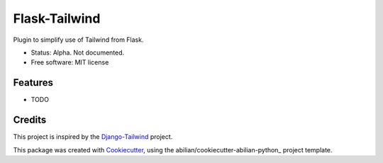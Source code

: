 ==============
Flask-Tailwind
==============


.. image:: https://img.shields.io/pypi/v/flask-tailwind.svg
        :target: https://pypi.python.org/pypi/flask-tailwind


Plugin to simplify use of Tailwind from Flask.

* Status: Alpha. Not documented.
* Free software: MIT license


Features
--------

* TODO

Credits
-------

This project is inspired by the Django-Tailwind_ project.

This package was created with Cookiecutter_, using the abilian/cookiecutter-abilian-python_
project template.

.. _Django-Tailwind: https://github.com/timonweb/django-tailwind
.. _Cookiecutter: https://github.com/audreyr/cookiecutter
.. _`abilian/cookiecutter-abilian-python`: https://github.com/abilian/cookiecutter-abilian-python
